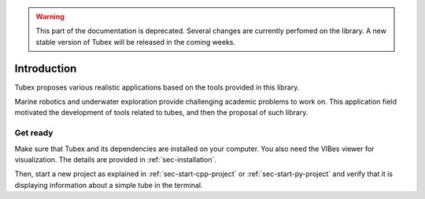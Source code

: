 .. _sec-tuto-introduction:

.. warning::
  
  This part of the documentation is deprecated. Several changes are currently perfomed on the library.
  A new stable version of Tubex will be released in the coming weeks.

Introduction
============

Tubex proposes various realistic applications based on the tools provided in this library.

Marine robotics and underwater exploration provide challenging academic problems to work on. This application field motivated the development of tools related to tubes, and then the proposal of such library.


Get ready
---------

Make sure that Tubex and its dependencies are installed on your computer.
You also need the VIBes viewer for visualization. The details are provided in :ref:`sec-installation`.

Then, start a new project as explained in :ref:`sec-start-cpp-project` or :ref:`sec-start-py-project` and verify that it is displaying information about a simple tube in the terminal.
